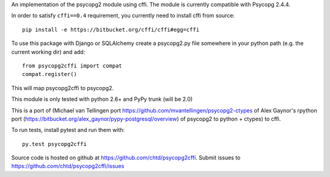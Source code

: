 An implementation of the psycopg2 module using cffi.
The module is currently compatible with Psycopg 2.4.4.

In order to satisfy ``cffi==0.4`` requirement, you currently
need to install cffi from source::

    pip install -e https://bitbucket.org/cffi/cffi#egg=cffi

To use this package with Django or SQLAlchemy create a psycopg2.py file
somewhere in your python path (e.g. the current working dir) and add::

    from psycopg2cffi import compat
    compat.register()

This will map psycopg2cffi to psycopg2.

This module is only tested with python 2.6+ and PyPy trunk (will be 2.0)

This is a port of (Michael van Tellingen port 
https://github.com/mvantellingen/psycopg2-ctypes 
of Alex Gaynor's rpython port
(https://bitbucket.org/alex_gaynor/pypy-postgresql/overview) of psycopg2 to
python + ctypes) to cffi.

To run tests, install pytest and run them with::

    py.test psycopg2cffi

Source code is hosted on github at https://github.com/chtd/psycopg2cffi.
Submit issues to https://github.com/chtd/psycopg2cffi/issues 
